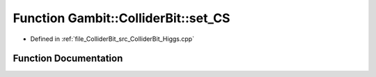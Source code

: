 .. _exhale_function_ColliderBit__Higgs_8cpp_1a267d0b16dff2d81a6ffe147f9dfb3349:

Function Gambit::ColliderBit::set_CS
====================================

- Defined in :ref:`file_ColliderBit_src_ColliderBit_Higgs.cpp`


Function Documentation
----------------------


.. doxygenfunction:: Gambit::ColliderBit::set_CS(hb_ModelParameters&, const HiggsCouplingsTable&, int)
   :project: GAMBIT